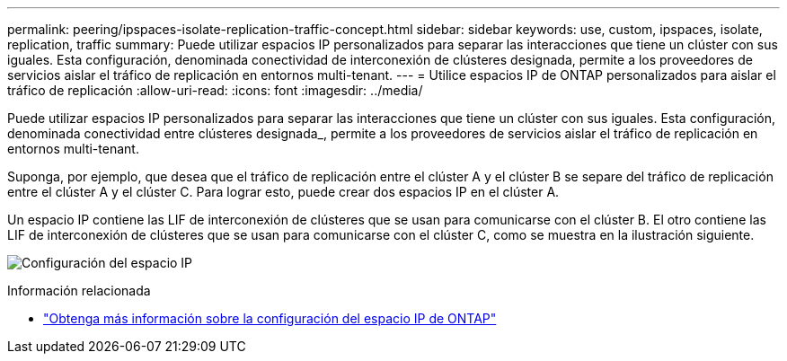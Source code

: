 ---
permalink: peering/ipspaces-isolate-replication-traffic-concept.html 
sidebar: sidebar 
keywords: use, custom, ipspaces, isolate, replication, traffic 
summary: Puede utilizar espacios IP personalizados para separar las interacciones que tiene un clúster con sus iguales. Esta configuración, denominada conectividad de interconexión de clústeres designada, permite a los proveedores de servicios aislar el tráfico de replicación en entornos multi-tenant. 
---
= Utilice espacios IP de ONTAP personalizados para aislar el tráfico de replicación
:allow-uri-read: 
:icons: font
:imagesdir: ../media/


[role="lead"]
Puede utilizar espacios IP personalizados para separar las interacciones que tiene un clúster con sus iguales. Esta configuración, denominada conectividad entre clústeres designada_, permite a los proveedores de servicios aislar el tráfico de replicación en entornos multi-tenant.

Suponga, por ejemplo, que desea que el tráfico de replicación entre el clúster A y el clúster B se separe del tráfico de replicación entre el clúster A y el clúster C. Para lograr esto, puede crear dos espacios IP en el clúster A.

Un espacio IP contiene las LIF de interconexión de clústeres que se usan para comunicarse con el clúster B. El otro contiene las LIF de interconexión de clústeres que se usan para comunicarse con el clúster C, como se muestra en la ilustración siguiente.

image:non-default-ipspace.gif["Configuración del espacio IP"]

.Información relacionada
* link:../networking/configure_ipspaces_cluster_administrators_only_overview.html["Obtenga más información sobre la configuración del espacio IP de ONTAP"]

